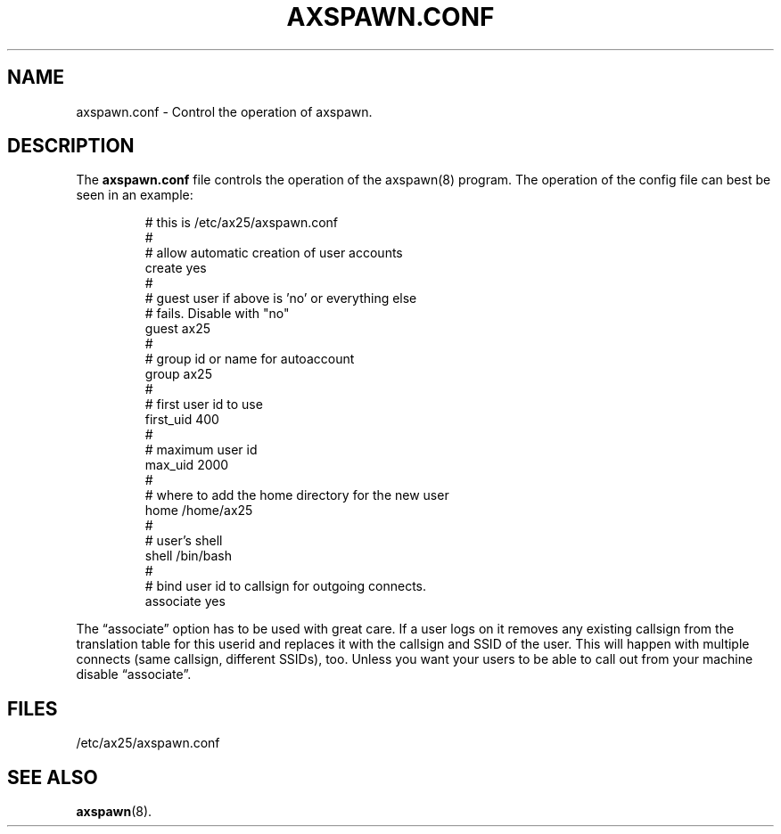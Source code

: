 .TH AXSPAWN.CONF 5 "2 August 1996" Linux "Linux Programmer's Manual"
.SH NAME
axspawn.conf \- Control the operation of axspawn.
.SH DESCRIPTION
.LP
The
.B axspawn.conf
file controls the operation of the axspawn(8) program. The operation of the
config file can best be seen in an example:
.LP
.RS
# this is /etc/ax25/axspawn.conf
.br
#
.br
# allow automatic creation of user accounts
.br
create    yes
.br
#
.br
# guest user if above is 'no' or everything else
.br
# fails. Disable with "no"
.br
guest     ax25
.br
#
.br
# group id or name for autoaccount
.br
group     ax25
.br
#
.br
# first user id to use
.br
first_uid 400
.br
#
.br
# maximum user id
.br
max_uid   2000
.br
#
.br
# where to add the home directory for the new user
.br
home      /home/ax25
.br
#
.br
# user's shell
.br
shell     /bin/bash
.br
#
.br
# bind user id to callsign for outgoing connects.
.br
associate yes
.RE
.LP
The \(lqassociate\(rq option has to be used with great care. If a user logs
on it removes any existing callsign from the translation table for this
userid and replaces it with the callsign and SSID of the user. This will
happen with multiple connects (same callsign, different SSIDs), too. Unless
you want your users to be able to call out from your machine disable
\(lqassociate\(rq.
.SH FILES
.LP
/etc/ax25/axspawn.conf
.SH "SEE ALSO"
.BR axspawn (8).
